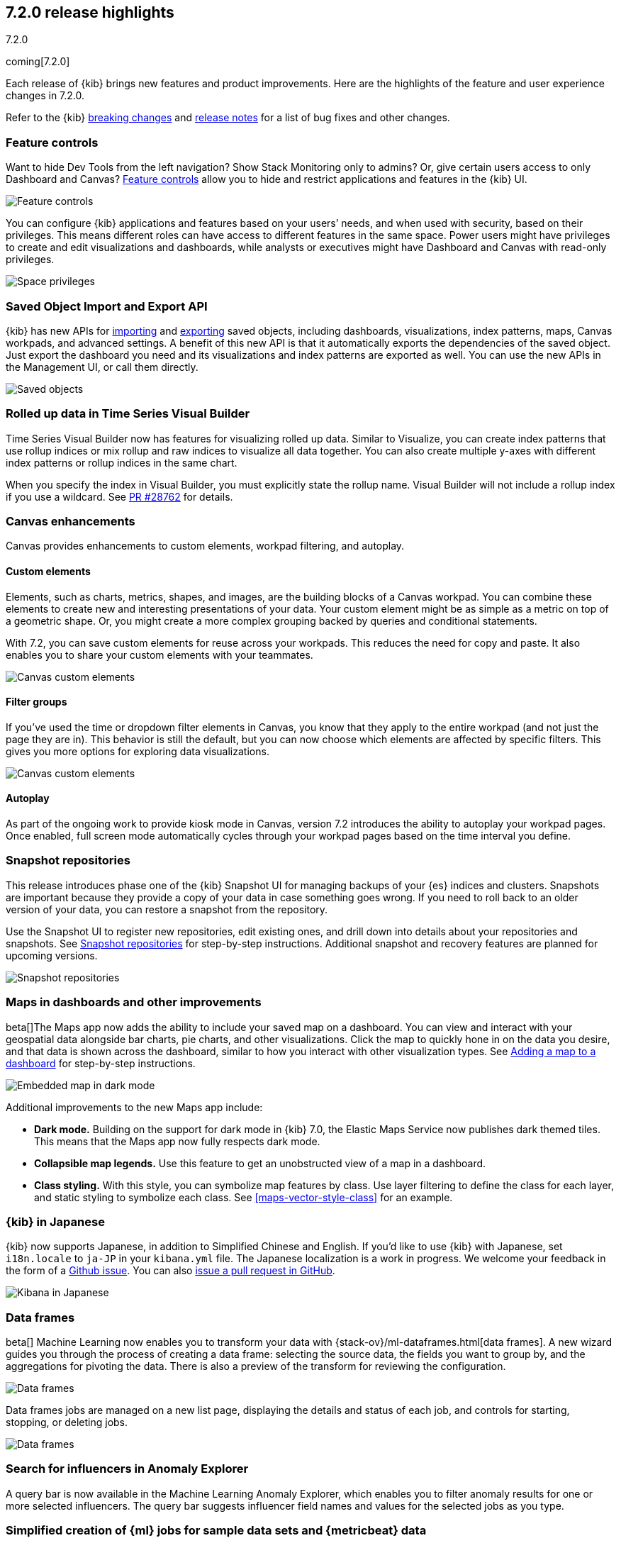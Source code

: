 [[release-highlights-7.2.0]]
== 7.2.0 release highlights
++++
<titleabbrev>7.2.0</titleabbrev>
++++

coming[7.2.0]

Each release of {kib} brings new features and product improvements. 
Here are the highlights of the feature and user experience changes in 7.2.0.

Refer to the {kib} <<breaking-changes-7.2, breaking changes>> and <<release-notes, 
release notes>> for a list of bug fixes and other changes.

//NOTE: The notable-highlights tagged regions are re-used in the
//Installation and Upgrade Guide

// tag::notable-highlights[]
// end::notable-highlights[]


[float]
=== Feature controls

Want to hide Dev Tools from the left navigation? Show Stack Monitoring only to 
admins? Or, give certain users access to only Dashboard and Canvas? 
<<kibana-role-management, Feature controls>> allow you to hide and 
restrict applications and features in the {kib} UI.

[role="screenshot"]
image::release-notes/images/7.2-feature-controls.png[Feature controls]

You can configure {kib} applications and features based on your users’ needs, 
and when used with security, based on their privileges. This means different 
roles can have access to different features in the same space. Power users 
might have privileges to create and edit visualizations and dashboards, 
while analysts or executives might have Dashboard and Canvas with 
read-only privileges.

[role="screenshot"]
image::release-notes/images/7.2-space-privileges.png[Space privileges]

[float]
=== Saved Object Import and Export API

{kib} has new APIs for <<saved-objects-api-import, importing>> and 
<<saved-objects-api-export, exporting>> saved objects, including dashboards, 
visualizations, index patterns, maps, Canvas workpads, and advanced settings. 
A benefit of this new API is that it automatically exports the dependencies 
of the saved object. Just export the dashboard you need and its visualizations 
and index patterns are exported as well. You can use the new APIs in the Management UI, 
or call them directly.  

[role="screenshot"]
image::release-notes/images/7.2-saved-objects.png[Saved objects]

[float]
=== Rolled up data in Time Series Visual Builder 

Time Series Visual Builder now has features for visualizing rolled up data. Similar 
to Visualize, you can create index patterns that use rollup indices or mix rollup 
and raw indices to visualize all data together. You can also create multiple 
y-axes with different index patterns or rollup indices in the same chart. 

When you specify the index in Visual Builder, you must explicitly state the 
rollup name. Visual Builder will not include a rollup index if you use a wildcard. 
See https://github.com/elastic/kibana/pull/28762[PR #28762] 
for details.

[float]
=== Canvas enhancements 

Canvas provides enhancements to custom elements, workpad filtering, and autoplay.

[float]
==== Custom elements

Elements, such as charts, metrics, shapes, and images, are the building blocks 
of a Canvas workpad. You can combine these elements to create new and interesting 
presentations of your data. Your custom element might be as simple as a metric 
on top of a geometric shape. Or, you might create a more complex grouping backed 
by queries and conditional statements. 

With 7.2, you can save custom elements for reuse across your workpads. This 
reduces the need for copy and paste. It also enables you to share your custom 
elements with your teammates.

[role="screenshot"]
image::release-notes/images/7.2-canvas-custom-elements.png[Canvas custom elements]

[float]
==== Filter groups

If you’ve used the time or dropdown filter elements in Canvas, you know that 
they apply to the entire workpad (and not just the page they are in). This 
behavior is still the default, but you can now choose which elements are 
affected by specific filters.  This gives you more options for exploring data 
visualizations.

[role="screenshot"]
image::release-notes/images/7.2-canvas-filters.png[Canvas custom elements]

[float]
==== Autoplay

As part of the ongoing work to provide kiosk mode in Canvas, version 7.2 
introduces the ability to autoplay your workpad pages. Once enabled, full screen 
mode automatically cycles through your workpad pages based on the time interval 
you define.

[float]
=== Snapshot repositories

This release introduces phase one of the {kib} Snapshot UI for managing backups 
of your {es} indices and clusters. Snapshots are important because they provide 
a copy of your data in case something goes wrong. If you need to roll back to an 
older version of your data, you can restore a snapshot from the repository.  

Use the Snapshot UI to register new repositories, edit existing ones, and drill down into 
details about your repositories and snapshots. See <<snapshot-repositories, Snapshot repositories>>
for step-by-step instructions.  Additional snapshot and recovery features are 
planned for upcoming versions.

[role="screenshot"]
image::release-notes/images/7.2-snapshot-repositories.png[Snapshot repositories]

[float]
=== Maps in dashboards and other improvements 

beta[]The Maps app now adds the ability to include your saved map on a 
dashboard. You can view and interact with your geospatial data alongside 
bar charts, pie charts, and other visualizations. Click the map to 
quickly hone in on the data you desire, and that data is shown across the dashboard, 
similar to how you interact with other visualization types. See 
<<maps-embedding, Adding a map to a dashboard>> for step-by-step instructions.

[role="screenshot"]
image::release-notes/images/7.2-maps.png[Embedded map in dark mode]

Additional improvements to the new Maps app include:

* *Dark mode.* Building on the support for dark mode in {kib} 7.0, the 
Elastic Maps Service now publishes dark themed tiles. This means that the 
Maps app now fully respects dark mode.

* *Collapsible map legends.* Use this feature to get an unobstructed 
view of a map in a dashboard.  

* *Class styling.*  With this style, you can symbolize map features by class. 
Use layer filtering to define the class for each layer, and static styling to 
symbolize each class. See <<maps-vector-style-class>> for an example.


[float]
=== {kib} in Japanese

{kib} now supports Japanese, in addition to Simplified Chinese and English. 
If you’d like to use {kib} with Japanese, set `i18n.locale` to `ja-JP` in your 
`kibana.yml` file.  The Japanese localization is a work in progress. 
We welcome your feedback in the form of a https://github.com/elastic/kibana/issues[Github issue]. 
You can also https://github.com/elastic/kibana/pulls[issue a pull request in GitHub].

[role="screenshot"]
image::release-notes/images/7.2-localization.jpg[Kibana in Japanese]


[float]
=== Data frames

beta[] Machine Learning now enables you to transform your data with {stack-ov}/ml-dataframes.html[data frames]. A 
new wizard guides you through the process of creating a data frame: selecting 
the source data, the fields you want to group by, and the aggregations for 
pivoting the data. There is also a preview of the transform for reviewing the configuration. 

[role="screenshot"]
image::release-notes/images/7.2-data-frames.png[Data frames]

Data frames jobs are managed on a new list page, displaying the details and 
status of each job, and controls for starting, stopping, or deleting jobs.

[role="screenshot"]
image::release-notes/images/7.2-data-frames-list-view.png[Data frames]

[float]
=== Search for influencers in Anomaly Explorer

A query bar is now available in the Machine Learning Anomaly Explorer, which 
enables you to filter anomaly results for one or more selected influencers. 
The query bar suggests influencer field names and values for the selected jobs 
as you type.

[float]
=== Simplified creation of {ml} jobs for sample data sets and {metricbeat} data

If you use the {kib} sample data sets, there are now {ml} jobs for the
sample eCommerce orders and the sample web logs. These jobs demonstrate a
variety of ways that you can detect anomalous behavior in the sample data. You
can add the jobs when you <<add-sample-data,load the sample data>> or use the
supplied configuration when you are creating jobs in the Machine Learning app.

Likewise, if you use the
{metricbeat-ref}/metricbeat-module-system.html[{metricbeat} system module] to
monitor your servers, there is a {ml} wizard that recognizes this type of data.
For example, with the supplied configuration you can detect unusual increases in
disk utilization:

[role="screenshot"]
image::release-notes/images/7.2-metricbeat-ml-modules.png[Embedded map in dark mode]

These wizards expedite the creation of pre-configured jobs, dashboards, searches,
and visualizations. For more information, see <<ml-jobs>>.


[float]
=== Give us your feedback

Enjoy all the new features and functionality in {kib} 7.2. Play around with them 
locally or on the https://www.elastic.co/cloud/elasticsearch-service[Elasticsearch Service]
and reach out on the https://discuss.elastic.co/c/kibana[Kibana Discuss forum] 
if you have any questions or feedback. 

